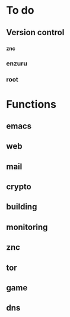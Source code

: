 * To do

** Version control

*** _znc
*** enzuru
*** root

* Functions

** emacs
** web
** mail
** crypto
** building
** monitoring
** znc
** tor
** game
** dns
